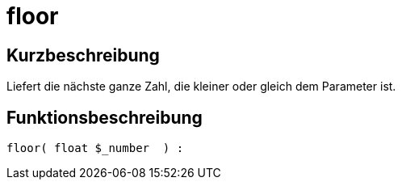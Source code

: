 = floor
:lang: de
:keywords: floor
:position: 10016

//  auto generated content Thu, 06 Jul 2017 00:58:59 +0200
== Kurzbeschreibung

Liefert die nächste ganze Zahl, die kleiner oder gleich dem Parameter ist.

== Funktionsbeschreibung

[source,plenty]
----

floor( float $_number  ) :

----

